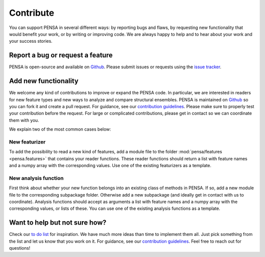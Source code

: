 Contribute
==========

You can support PENSA in several different ways: by reporting bugs and flaws, by requesting new functionality that would benefit your work, or by writing or improving code. 
We are always happy to help and to hear about your work and your success stories.

Report a bug or request a feature
***********************************

PENSA is open-source and available on `Github <https://github.com/drorlab/pensa>`_. Please submit issues or requests using the `issue tracker <https://github.com/drorlab/pensa/issues>`_.

Add new functionality 
***********************************

We welcome any kind of contributions to improve or expand the PENSA code. In particular, we are interested in readers for new feature types and new ways to analyze and compare structural ensembles. PENSA is maintained on `Github <https://github.com/drorlab/pensa>`_ so you can fork it and create a pull request. For guidance, see our `contribution guidelines <https://github.com/drorlab/pensa/blob/master/CONTRIBUTING.md>`_. Please make sure to properly test your contribution before the request. For large or complicated contributions, please get in contact so we can coordinate them with you. 

We explain two of the most common cases below:

New featurizer
-----------------------------------
To add the possibility to read a new kind of features, add a module file to the folder :mod:`pensa/features <pensa.features>` that contains your reader functions. These reader functions should return a list with feature names and a numpy array with the corresponding values. Use one of the existing featurizers as a template.

New analysis function
-----------------------------------
First think about whether your new function belongs into an existing class of methods in PENSA. If so, add a new module file to the corresponding subpackage folder. Otherwise add a new subpackage (and ideally get in contact with us to coordinate). Analysis functions should accept as arguments a list with feature names and a numpy array with the corresponding values, or lists of these. You can use one of the existing analysis functions as a template. 


Want to help but not sure how?
***********************************

Check our `to do list <https://github.com/drorlab/pensa/blob/master/TODO.md>`_ for inspiration. We have much more ideas than time to implement them all. Just pick something from the list and let us know that you work on it. For guidance, see our `contribution guidelines <https://github.com/drorlab/pensa/blob/master/CONTRIBUTING.md>`_. Feel free to reach out for questions!


